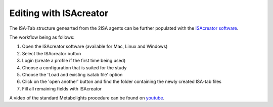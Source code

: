Editing with ISAcreator
=====

.. image:: isa_creator_workflow.png

The ISA-Tab structure genearted from the 2ISA agents can be further populated with the `ISAcreator software  <http://isa-agents.org/software-suite/>`__.

The workflow being as follows:

1.  Open the ISAcreator software (available for Mac, Linux and Windows)
2.  Select the ISAcreator button
3.  Login (create a profile if the first time being used)
4.  Choose a configuration that is suited for the study
5.  Choose the 'Load and existing isatab file' option
6.  Click on the 'open another' button and find the folder containing the newly created ISA-tab files
7.  Fill all remaining fields with ISAcreator

A video of the standard Metabolights procedure can be found on  `youtube  <https://www.youtube.com/watch?v=LJFf4O6QPl8/>`__.

